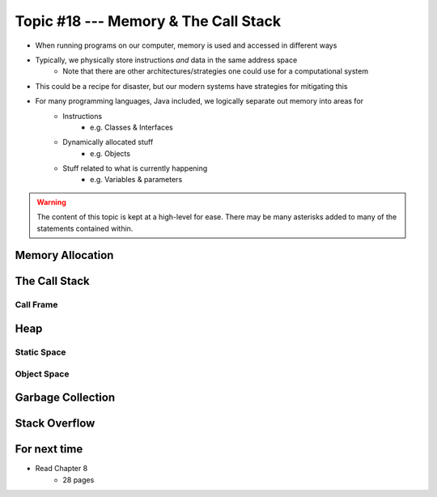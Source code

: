 *************************************
Topic #18 --- Memory & The Call Stack
*************************************


* When running programs on our computer, memory is used and accessed in different ways
* Typically, we physically store instructions *and* data in the same address space
    * Note that there are other architectures/strategies one could use for a computational system

* This could be a recipe for disaster, but our modern systems have strategies for mitigating this
* For many programming languages, Java included, we logically separate out memory into areas for
    * Instructions
        * e.g. Classes & Interfaces
    * Dynamically allocated stuff
        * e.g. Objects
    * Stuff related to what is currently happening
        * e.g. Variables & parameters

.. warning::

    The content of this topic is kept at a high-level for ease. There may be many asterisks added to many of the
    statements contained within.


Memory Allocation
=================


The Call Stack
==============


Call Frame
----------


Heap
====


Static Space
------------


Object Space
------------


Garbage Collection
==================


Stack Overflow
==============


For next time
=============

* Read Chapter 8
    * 28 pages
